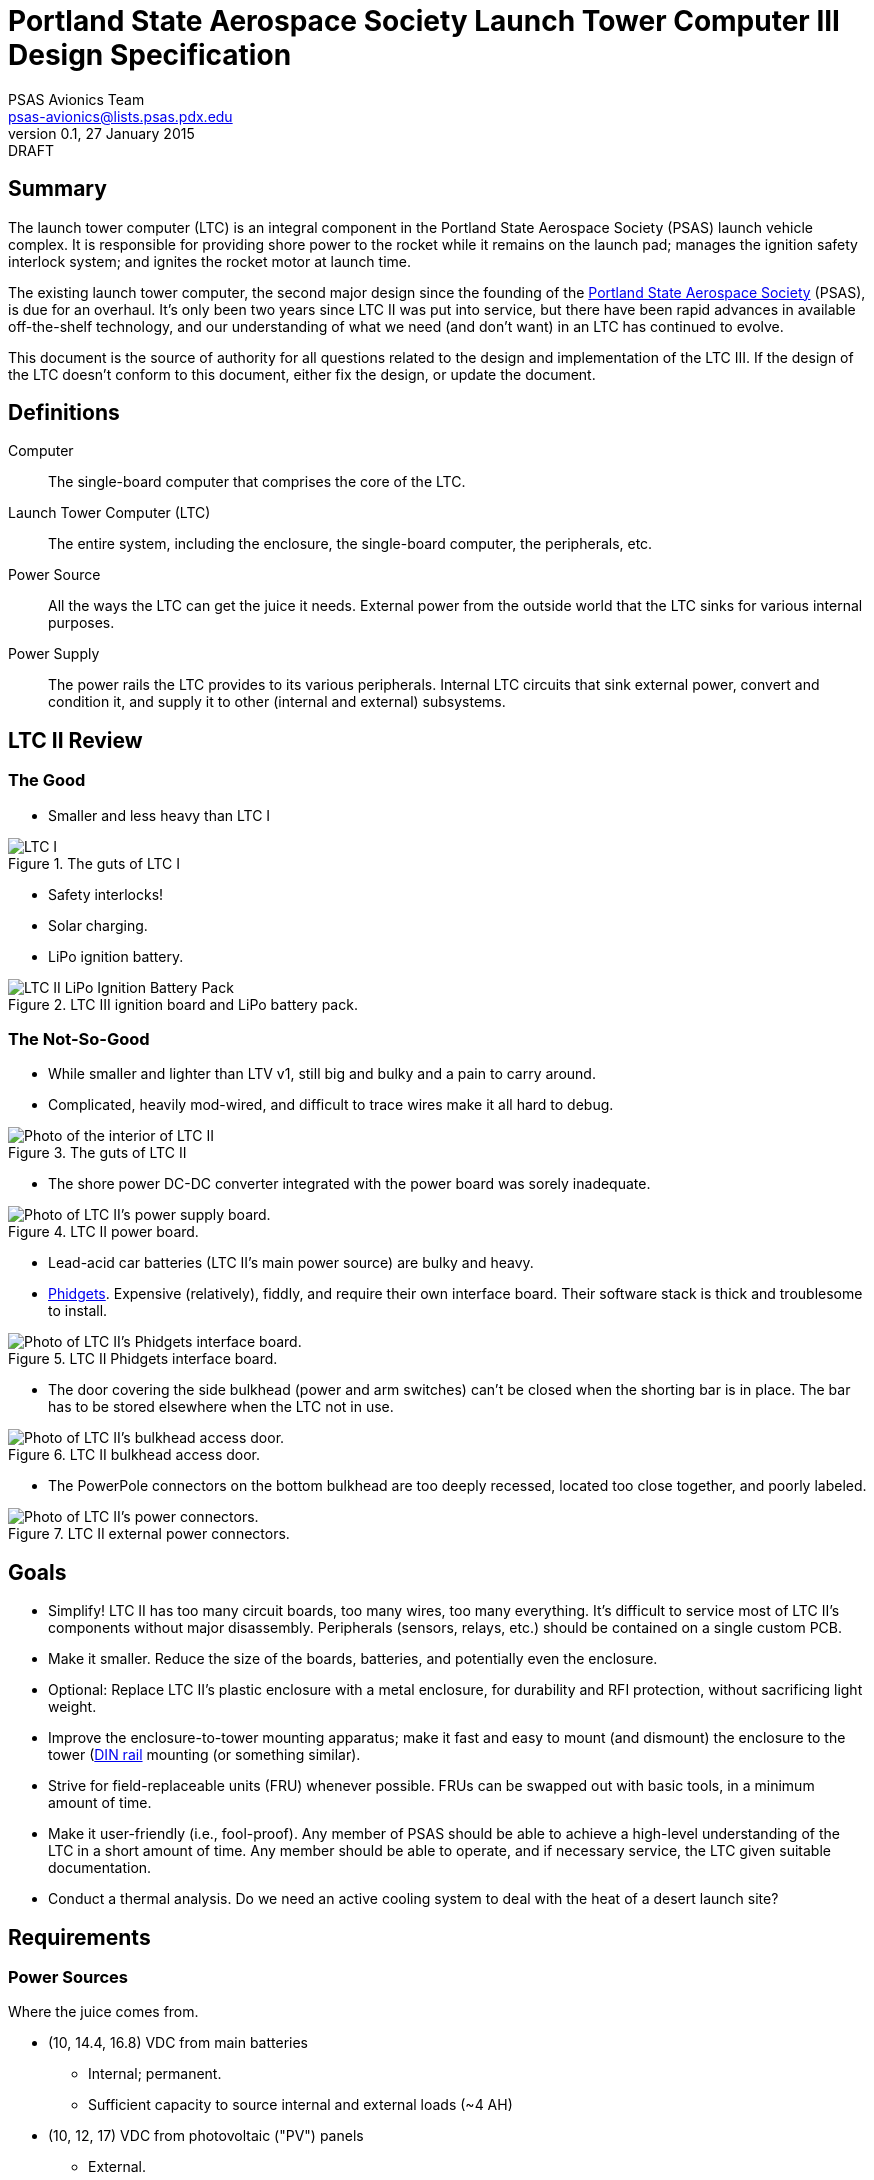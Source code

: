 Portland State Aerospace Society Launch Tower Computer III Design Specification
===============================================================================
PSAS Avionics Team <psas-avionics@lists.psas.pdx.edu>
v0.1, 27 January 2015: DRAFT

:imagesdir: ./images


Summary
-------

The launch tower computer (LTC) is an integral component in the
Portland State Aerospace Society (PSAS) launch vehicle complex.  It is
responsible for providing shore power to the rocket while it remains
on the launch pad; manages the ignition safety interlock system; and
ignites the rocket motor at launch time.

The existing launch tower computer, the second major design
since the founding of the http://psas.pdx.edu/[Portland State
Aerospace Society] (PSAS), is due for an overhaul.  It's only been two
years since LTC II was put into service, but there have been rapid
advances in available off-the-shelf technology, and our understanding
of what we need (and don't want) in an LTC has continued to evolve.

This document is the source of authority for all questions related to
the design and implementation of the LTC III.  If the design of the
LTC doesn't conform to this document, either fix the design, or update
the document.



Definitions
-----------

Computer::
  The single-board computer that comprises the core of the LTC.

Launch Tower Computer (LTC)::
  The entire system, including the enclosure, the single-board
  computer, the peripherals, etc.

Power Source::
  All the ways the LTC can get the juice it needs.  External power
  from the outside world that the LTC sinks for various internal
  purposes.

Power Supply::
  The power rails the LTC provides to its various peripherals.
  Internal LTC circuits that sink external power, convert and
  condition it, and supply it to other (internal and external)
  subsystems.



LTC II Review
-------------


The Good
~~~~~~~~
* Smaller and less heavy than LTC I

[[image-ltc_i]]
.The guts of LTC I
image::LTC_I.jpeg[]

* Safety interlocks!

* Solar charging.

* LiPo ignition battery.

[[image-ltc_ii_lipo_ignition_battery_pack]]
.LTC III ignition board and LiPo battery pack.
image::LTC_II_LiPo_Ignition_Battery_Pack.jpeg[]


The Not-So-Good
~~~~~~~~~~~~~~~

* While smaller and lighter than LTV v1, still big and bulky and a
  pain to carry around.

* Complicated, heavily mod-wired, and difficult to trace wires make it
  all hard to debug.

[[image-ltc_ii]]
.The guts of LTC II
image::LTC_II.jpeg[Photo of the interior of LTC II]

* The shore power DC-DC converter integrated with the power board was
  sorely inadequate.

[[image-ltc_ii_power_board]]
.LTC II power board.
image::LTC_II_Power_Board.jpeg[Photo of LTC II's power supply board.]

* Lead-acid car batteries (LTC II's main power source) are bulky and
  heavy.

* http://www.phidgets.com/[Phidgets].  Expensive (relatively), fiddly,
  and require their own interface board.  Their software stack is
  thick and troublesome to install.

[[image-ltc_ii_phidgets]]
.LTC II Phidgets interface board.
image::LTC_II_Phidget_Interface_Board.jpeg[Photo of LTC II's Phidgets interface board.]

* The door covering the side bulkhead (power and arm switches) can't
  be closed when the shorting bar is in place.  The bar has to be
  stored elsewhere when the LTC not in use.

[[image-ltc_ii_bulkhead_door]]
.LTC II bulkhead access door.
image::LTC_II_Bulkhead_Door.jpeg[Photo of LTC II's bulkhead access door.]

* The PowerPole connectors on the bottom bulkhead are too deeply
  recessed, located too close together, and poorly labeled.

[[image-ltc_ii_power_connectors]]
.LTC II external power connectors.
image::LTC_II_Power_Connectors.jpeg[Photo of LTC II's power connectors.]



Goals
-----

* Simplify!  LTC II has too many circuit boards, too many wires, too
  many everything.  It's difficult to service most of LTC II's
  components without major disassembly.  Peripherals (sensors, relays,
  etc.) should be contained on a single custom PCB.

* Make it smaller.  Reduce the size of the boards, batteries, and
  potentially even the enclosure.

* Optional: Replace LTC II's plastic enclosure with a metal enclosure, for
  durability and RFI protection, without sacrificing light weight.

* Improve the enclosure-to-tower mounting apparatus;
  make it fast and easy to mount (and dismount) the enclosure to the
  tower (https://en.wikipedia.org/wiki/DIN_rail[DIN rail] mounting (or
  something similar).

* Strive for field-replaceable units (FRU) whenever possible.  FRUs
  can be swapped out with basic tools, in a minimum amount of time.

* Make it user-friendly (i.e., fool-proof).  Any member of PSAS
  should be able to achieve a high-level understanding of the LTC in a
  short amount of time.  Any member should be able to operate, and if
  necessary service, the LTC given suitable documentation.

* Conduct a thermal analysis.  Do we need an active cooling system to
  deal with the heat of a desert launch site?



Requirements
------------

Power Sources
~~~~~~~~~~~~~
Where the juice comes from.

* (10, 14.4, 16.8) VDC from main batteries
** Internal; permanent.
** Sufficient capacity to source internal and external loads (~4 AH)

* (10, 12, 17) VDC from photovoltaic ("PV") panels
** External.

* max 24 VDC lab power connection (while not in the field)
** External; separate from PV input.
** ThinkPad switching "pregnant snake" power supply: 19 V, several A


Power Loads
~~~~~~~~~~~
Who the juice goes to.

* Several external expansion power connectors
** Switchable by the computer
* Computer peripherals (5V)
** Ignition board


Power Supplies
~~~~~~~~~~~~~~
Power conditioning that the LTC provides.

* 5 VDC for computer power, etc.
** TODO: power/current requirement... ~10 W

* 12-15 VDC for ignition battery charger
** Assuming a buck/boost battery charger, else > 14.7 V
** NOT integral to LTC. Separate system.
** COTS, not a custom design!

* 19 VDC @ 4 A for rocket shore power
** LTC2 was browning out @ 2 A; replacement converter is 4 A


Relays
~~~~~~

* Internal: ignition

* External: expansion peripherals
** Power connectors
** Switch across input pair (no power)
*** Opto-isolated


Networking
~~~~~~~~~~

* WiFi connection to Launch Control.

* Internal Ethernet switch
** LTC computer; rocket; external (debug, expansion peripherals)
** Switch or dumb hub? Is there any debugging value to being able to see all the internal traffic via a hub?


Sensors
~~~~~~~

* Voltage sensors for each power rail.
** 5 VDC; 19 VDC; main battery; ignition battery; PV; lab

* Temperature sensors
** Board; main battery pack; enclosure interior

* Ignition fuse state

* Current consumption
** PV; battery; rocket

* Rocket-ready status

* Umbilical connection state


User Interface
~~~~~~~~~~~~~~

* Main power switch

* Ignition arming switch.

* Ignition shorting bar.

* Ignition fuse.

* Front panel voltmeters for each power rail.
** Activated by momentary push-button.
** Independent of SBC.  Useful for debug.
** IDEA: an entire LCD display driven by the SBC.  If the SBC can't come
   up, independent meters aren't worth much.
*** Grayscale transflective display
*** On panel; acrylic shield; sun shade.
** IDEA: keep the panel DMM, unconnected, for debug use
** IDEA: scrap the panel DMM, include a real DMM for debug (internally mounted)

[[image-panel_dmm]]
image:panel_dmm-30303.jpeg[Photo of an panel-mount digital volt- and ammeter.]

* Front panel LEDs indicating the status of each relay, and the
  rocket-ready status.
** relays; triggers
** must be daylight-readable (shrouded?)

* Label all the things!  Components, connectors, switches, oh my!


External Connections
~~~~~~~~~~~~~~~~~~~~

* Power In
** solar panels
** lab (AKA "shore shore")

* Rocket umbilical
** Ethernet, shore power, rocket-ready

* Away box

* WiFi coax to external antenna

* Expansion support
** Power connectors, connected directly to main battery rail.

** Several Ethernet connectors that provide external access to the
   LTC's internal switch, for debug and expansion purposes.

** Several expansion trigger switches, for computer control of cameras,
   etc.  Switches short two external inputs together.  Nathan proposes
   1/8" phono connectors for these.

** Expansion Ethernet and power connectors can be paired up for use
   with passive PoE injectors, providing single-cable power and network
   support for off-board devices (e.g., weather station).

* Distinct, keyed connectors for each external connection.  There
  should be no way to accidentally connect a data cable to a power
  outlet; or to reverse the polarity of a connector.



Design
------

TODO: More words, please.

* BeagleBone Black SBC

* BBB flipped upside down and mated to peripheral board via pin
  headers.  A kilt, rather than a cape!


Power Sources
~~~~~~~~~~~~~

* 12V nominal input from an external wall-mount power supply

* 17V (open circuit) PV power input

** MPPT?

* Internal LiPo power pack (10,14.4,16.8)V @ ??? AHr

** Battery charger from PV? Shore power?


Power Supplies
~~~~~~~~~~~~~~


Ignition Subsystem
~~~~~~~~~~~~~~~~~~
* The ignition signal is controlled by two relays in series
** One on the ignition board controlled by RocketReady (from the FC)
** One on the relay board controlled by the LTC

Networking
~~~~~~~~~~

* Internal Ethernet switch.


Wish List
---------

* Improved enclosure.
** Smaller; metal.
** IDEA: narrow (tower width); shoebox-ish size
** Metal more robust; RF proof.  May soak up more solar heat.
** IDEA: Pelican case. Handles!
** Lay-flat-able!
*** At least one side free of protuberances.

* Improved enclosure-to-tower mounting apparatus

* Andrew strongly suggests a single-board LTC3.
** Lots of Maxim Test Points along traces between sub-systems.

* Multiple backup LTCs.

* Prototyping area
** 0.1" hole grid; off-board connectors


References
----------

http://kilobaser.com/blog/2014-07-15-beaglebone-black-gpios["BeagleBone
Black GPIOs"], KiloBaser.

